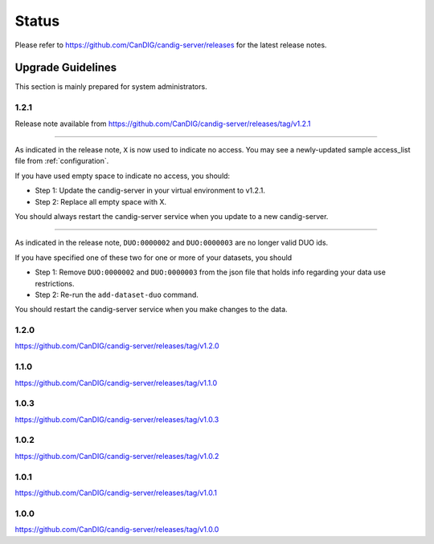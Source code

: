 .. _status:

------
Status
------

Please refer to https://github.com/CanDIG/candig-server/releases for the latest release
notes.

++++++++++++++++++
Upgrade Guidelines
++++++++++++++++++

This section is mainly prepared for system administrators.

*****
1.2.1
*****

Release note available from https://github.com/CanDIG/candig-server/releases/tag/v1.2.1

----

As indicated in the release note, ``X`` is now used to indicate no access. You may see a newly-updated
sample access_list file from :ref:`configuration`.

If you have used empty space to indicate no access, you should:

- Step 1: Update the candig-server in your virtual environment to v1.2.1.
- Step 2: Replace all empty space with X.

You should always restart the candig-server service when you update to a new candig-server.

----

As indicated in the release note, ``DUO:0000002`` and ``DUO:0000003`` are no longer valid DUO
ids.

If you have specified one of these two for one or more of your datasets, you should

- Step 1: Remove ``DUO:0000002`` and ``DUO:0000003`` from the json file that holds info regarding your data use restrictions.
- Step 2: Re-run the ``add-dataset-duo`` command.

You should restart the candig-server service when you make changes to the data.

*****
1.2.0
*****
https://github.com/CanDIG/candig-server/releases/tag/v1.2.0

*****
1.1.0
*****
https://github.com/CanDIG/candig-server/releases/tag/v1.1.0

*****
1.0.3
*****
https://github.com/CanDIG/candig-server/releases/tag/v1.0.3


*****
1.0.2
*****
https://github.com/CanDIG/candig-server/releases/tag/v1.0.2

*****
1.0.1
*****
https://github.com/CanDIG/candig-server/releases/tag/v1.0.1


*****
1.0.0
*****
https://github.com/CanDIG/candig-server/releases/tag/v1.0.0
